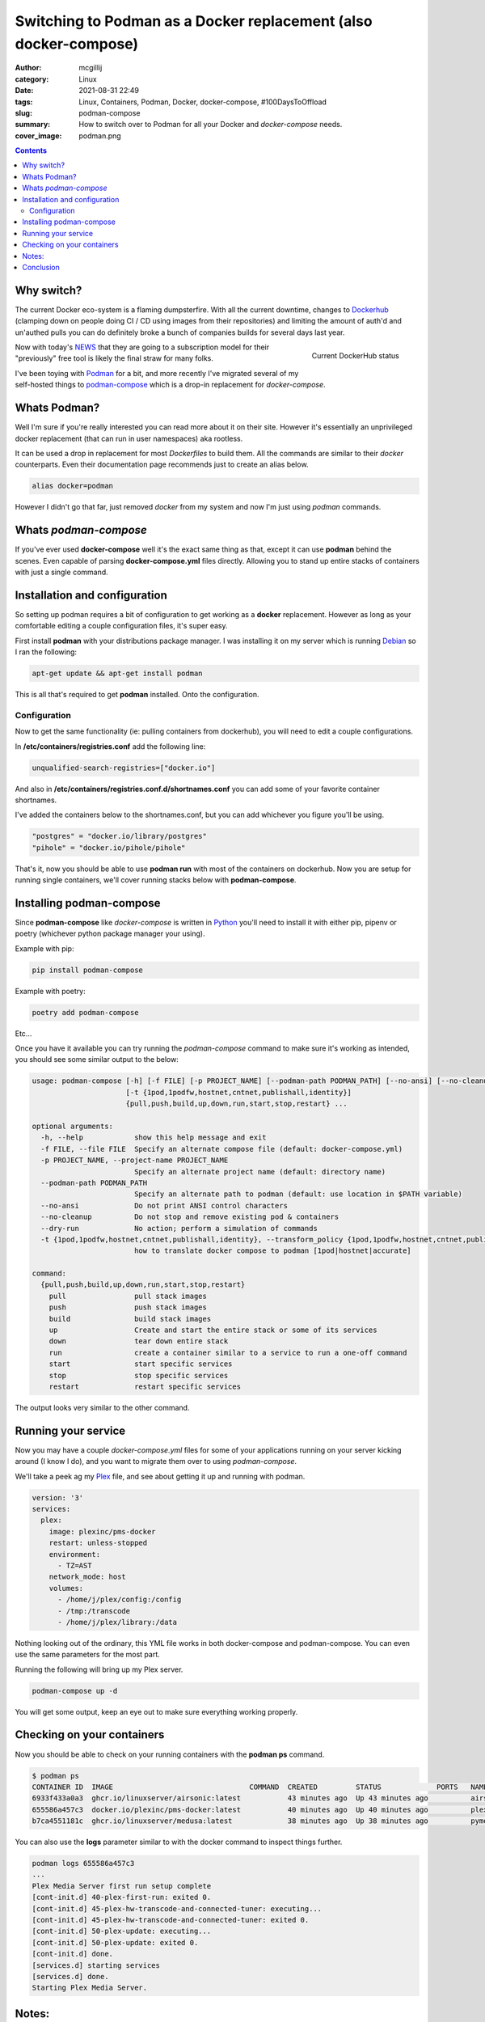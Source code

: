 Switching to Podman as a Docker replacement (also docker-compose)
#################################################################

:author: mcgillij
:category: Linux
:date: 2021-08-31 22:49
:tags: Linux, Containers, Podman, Docker, docker-compose, #100DaysToOffload
:slug: podman-compose
:summary: How to switch over to Podman for all your Docker and `docker-compose` needs.
:cover_image: podman.png

.. contents::

Why switch?
***********

The current Docker eco-system is a flaming dumpsterfire. With all the current downtime, changes to `Dockerhub <https://hub.docker.com>`_ (clamping down on people doing CI / CD using images from their repositories) and limiting the amount of auth'd and un'authed pulls you can do definitely broke a bunch of companies builds for several days last year.

.. figure:: {static}/images/dumpsterfire.gif
   :align: right
   :alt: Current DockerHub status

   Current DockerHub status

Now with today's `NEWS <https://www.docker.com/blog/updating-product-subscriptions/>`_ that they are going to a subscription model for their "previously" free tool is likely the final straw for many folks.

I've been toying with `Podman <https://podman.io>`_ for a bit, and more recently I've migrated several of my self-hosted things to `podman-compose <https://github.com/containers/podman-compose>`_ which is a drop-in replacement for `docker-compose`.


Whats Podman?
*************

Well I'm sure if you're really interested you can read more about it on their site. However it's essentially an unprivileged docker replacement (that can run in user namespaces) aka rootless.

It can be used a drop in replacement for most `Dockerfiles` to build them. All the commands are similar to their `docker` counterparts. Even their documentation page recommends just to create an alias below.

.. code-block:: bash

   alias docker=podman

However I didn't go that far, just removed `docker` from my system and now I'm just using `podman` commands.

Whats `podman-compose`
**********************

If you've ever used **docker-compose** well it's the exact same thing as that, except it can use **podman** behind the scenes. Even capable of parsing **docker-compose.yml** files directly. Allowing you to stand up entire stacks of containers with just a single command.


Installation and configuration
******************************

So setting up podman requires a bit of configuration to get working as a **docker** replacement. However as long as your comfortable editing a couple configuration files, it's super easy.

First install **podman** with your distributions package manager. I was installing it on my server which is running `Debian <https://debian.org>`_ so I ran the following:

.. code-block:: bash

   apt-get update && apt-get install podman

This is all that's required to get **podman** installed. Onto the configuration.

Configuration
^^^^^^^^^^^^^

Now to get the same functionality (ie: pulling containers from dockerhub), you will need to edit a couple configurations.

In **/etc/containers/registries.conf** add the following line:

.. code-block:: bash 

   unqualified-search-registries=["docker.io"]

And also in **/etc/containers/registries.conf.d/shortnames.conf** you can add some of your favorite container shortnames.

I've added the containers below to the shortnames.conf, but you can add whichever you figure you'll be using.

.. code-block:: bash

   "postgres" = "docker.io/library/postgres"
   "pihole" = "docker.io/pihole/pihole"

That's it, now you should be able to use **podman run** with most of the containers on dockerhub. Now you are setup for running single containers, we'll cover running stacks below with **podman-compose**.

Installing podman-compose
*************************

Since **podman-compose** like `docker-compose` is written in `Python <https://python.org>`_ you'll need to install it with either pip, pipenv or poetry (whichever python package manager your using).

Example with pip:

.. code-block:: bash

   pip install podman-compose

Example with poetry:

.. code-block:: bash

   poetry add podman-compose

Etc...

Once you have it available you can try running the `podman-compose` command to make sure it's working as intended, you should see some similar output to the below:

.. code-block:: bash

   usage: podman-compose [-h] [-f FILE] [-p PROJECT_NAME] [--podman-path PODMAN_PATH] [--no-ansi] [--no-cleanup] [--dry-run]
                         [-t {1pod,1podfw,hostnet,cntnet,publishall,identity}]
                         {pull,push,build,up,down,run,start,stop,restart} ...

   optional arguments:
     -h, --help            show this help message and exit
     -f FILE, --file FILE  Specify an alternate compose file (default: docker-compose.yml)
     -p PROJECT_NAME, --project-name PROJECT_NAME
                           Specify an alternate project name (default: directory name)
     --podman-path PODMAN_PATH
                           Specify an alternate path to podman (default: use location in $PATH variable)
     --no-ansi             Do not print ANSI control characters
     --no-cleanup          Do not stop and remove existing pod & containers
     --dry-run             No action; perform a simulation of commands
     -t {1pod,1podfw,hostnet,cntnet,publishall,identity}, --transform_policy {1pod,1podfw,hostnet,cntnet,publishall,identity}
                           how to translate docker compose to podman [1pod|hostnet|accurate]

   command:
     {pull,push,build,up,down,run,start,stop,restart}
       pull                pull stack images
       push                push stack images
       build               build stack images
       up                  Create and start the entire stack or some of its services
       down                tear down entire stack
       run                 create a container similar to a service to run a one-off command
       start               start specific services
       stop                stop specific services
       restart             restart specific services

The output looks very similar to the other command.

Running your service
********************

Now you may have a couple `docker-compose.yml` files for some of your applications running on your server kicking around (I know I do), and you want to migrate them over to using `podman-compose`.

We'll take a peek ag my `Plex <https://plex.tv>`_ file, and see about getting it up and running with podman.

.. code-block:: bash

   version: '3'
   services:
     plex:
       image: plexinc/pms-docker
       restart: unless-stopped
       environment:
         - TZ=AST
       network_mode: host
       volumes:
         - /home/j/plex/config:/config
         - /tmp:/transcode
         - /home/j/plex/library:/data

Nothing looking out of the ordinary, this YML file works in both docker-compose and podman-compose. You can even use the same parameters for the most part.

Running the following will bring up my Plex server.

.. code-block:: bash

   podman-compose up -d

You will get some output, keep an eye out to make sure everything working properly.

Checking on your containers
***************************

Now you should be able to check on your running containers with the **podman ps** command.

.. code-block:: bash

   $ podman ps
   CONTAINER ID  IMAGE                                COMMAND  CREATED         STATUS             PORTS   NAMES
   6933f433a0a3  ghcr.io/linuxserver/airsonic:latest           43 minutes ago  Up 43 minutes ago          airsonic_airsonic_1
   655586a457c3  docker.io/plexinc/pms-docker:latest           40 minutes ago  Up 40 minutes ago          plex_plex_1
   b7ca4551181c  ghcr.io/linuxserver/medusa:latest             38 minutes ago  Up 38 minutes ago          pymedusa_medusa_1

You can also use the **logs** parameter similar to with the docker command to inspect things further.

.. code-block::  bash

   podman logs 655586a457c3
   ...
   Plex Media Server first run setup complete
   [cont-init.d] 40-plex-first-run: exited 0.
   [cont-init.d] 45-plex-hw-transcode-and-connected-tuner: executing...
   [cont-init.d] 45-plex-hw-transcode-and-connected-tuner: exited 0.
   [cont-init.d] 50-plex-update: executing...
   [cont-init.d] 50-plex-update: exited 0.
   [cont-init.d] done.
   [services.d] starting services
   [services.d] done.
   Starting Plex Media Server.

Notes:
******

If you are used to running the following:

.. code-block:: bash

   docker-compose ps
   # OR
   docker-compose exec
   # OR
   docker-compose logs

You will need to use the regular `podman` command to inspect / run things or see the logs as it's not covered by **podman-compose**. Which is a really small price to pay. All the functionality is still accessible, but you just have to type less, so it's win win.

Also being **rootless** means, that you can't bind to ports under 1024 normally as your regular user. However if you **really** want to. You can issue the following command: 

.. code-block:: bash

   sudo sysctl -w net.ipv4.ip_unprivileged_port_start=<NUMBER>

Replace **NUMBER** with whatever the lowest port number you want unprivileged users to be able to use.

Conclusion
**********

With how terrible the docker eco-system is getting, it's nice to have a drop-in replacement, that's actually better and more secure. Even being compatible with the **.yml** files with compose is a nice cherry on top.
